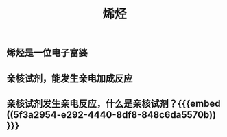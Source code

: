 #+TITLE: 烯烃
#+TAGS:

** 烯烃是一位电子富婆
** 亲核试剂，能发生亲电加成反应
** 亲核试剂发生亲电反应，什么是亲核试剂？{{{embed ((5f3a2954-e292-4440-8df8-848c6da5570b)) }}}
